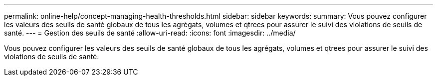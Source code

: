 ---
permalink: online-help/concept-managing-health-thresholds.html 
sidebar: sidebar 
keywords:  
summary: Vous pouvez configurer les valeurs des seuils de santé globaux de tous les agrégats, volumes et qtrees pour assurer le suivi des violations de seuils de santé. 
---
= Gestion des seuils de santé
:allow-uri-read: 
:icons: font
:imagesdir: ../media/


[role="lead"]
Vous pouvez configurer les valeurs des seuils de santé globaux de tous les agrégats, volumes et qtrees pour assurer le suivi des violations de seuils de santé.
